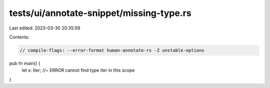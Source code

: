 tests/ui/annotate-snippet/missing-type.rs
=========================================

Last edited: 2023-03-30 20:35:59

Contents:

.. code-block:: rs

    // compile-flags: --error-format human-annotate-rs -Z unstable-options

pub fn main() {
    let x: Iter; //~ ERROR cannot find type `Iter` in this scope
}


